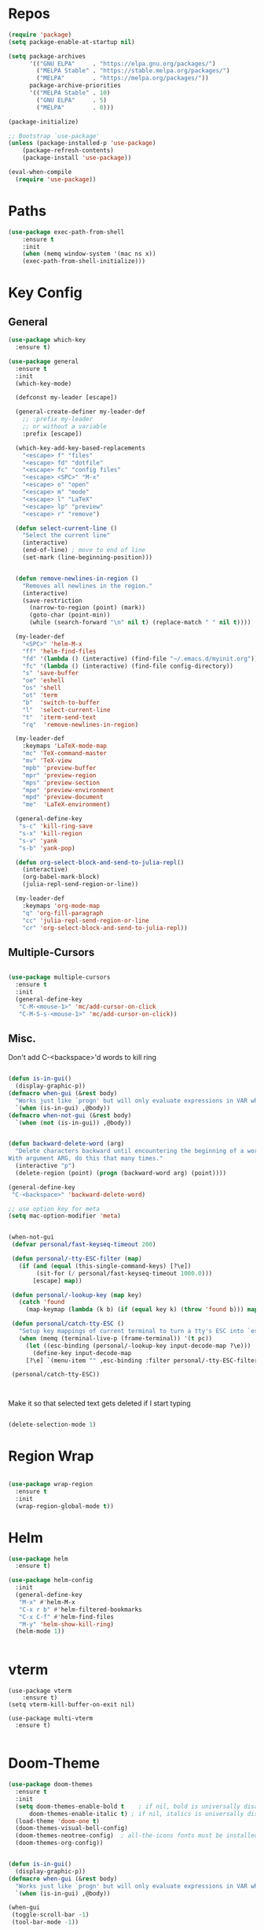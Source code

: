 #+STARTUP: overview

* Repos
#+BEGIN_SRC emacs-lisp
(require 'package)
(setq package-enable-at-startup nil)

(setq package-archives
      '(("GNU ELPA"     . "https://elpa.gnu.org/packages/")
        ("MELPA Stable" . "https://stable.melpa.org/packages/")
        ("MELPA"        . "https://melpa.org/packages/"))
      package-archive-priorities
      '(("MELPA Stable" . 10)
        ("GNU ELPA"     . 5)
        ("MELPA"        . 0)))

(package-initialize)

;; Bootstrap `use-package'
(unless (package-installed-p 'use-package)
	(package-refresh-contents)
	(package-install 'use-package))

(eval-when-compile
  (require 'use-package))

#+END_SRC
* Paths
#+BEGIN_SRC emacs-lisp
(use-package exec-path-from-shell
    :ensure t
    :init
    (when (memq window-system '(mac ns x))
  	(exec-path-from-shell-initialize)))
#+END_SRC



* Key Config
** General

#+BEGIN_SRC emacs-lisp
(use-package which-key
  :ensure t)

(use-package general
  :ensure t
  :init
  (which-key-mode)

  (defconst my-leader [escape])

  (general-create-definer my-leader-def
    ;; :prefix my-leader
    ;; or without a variable
    :prefix [escape])

  (which-key-add-key-based-replacements
    "<escape> f" "files"
    "<escape> fd" "dotfile"
    "<escape> fc" "config files"
    "<escape> <SPC>" "M-x"
    "<escape> o" "open"
    "<escape> m" "mode"
    "<escape> l" "LaTeX"
    "<escape> lp" "preview"
    "<escape> r" "remove")

  (defun select-current-line ()
    "Select the current line"
    (interactive)
    (end-of-line) ; move to end of line
    (set-mark (line-beginning-position)))


  (defun remove-newlines-in-region ()
    "Removes all newlines in the region."
    (interactive)
    (save-restriction
      (narrow-to-region (point) (mark))
      (goto-char (point-min))
      (while (search-forward "\n" nil t) (replace-match " " nil t))))

  (my-leader-def
    "<SPC>" 'helm-M-x
    "ff" 'helm-find-files
    "fd" '(lambda () (interactive) (find-file "~/.emacs.d/myinit.org"))
    "fc" '(lambda () (interactive) (find-file config-directory))
    "s" 'save-buffer
    "oe" 'eshell
    "os" 'shell
    "ot" 'term
    "b"  'switch-to-buffer
    "l"  'select-current-line
    "t"  'iterm-send-text
    "rq"  'remove-newlines-in-region)

  (my-leader-def 
    :keymaps 'LaTeX-mode-map
    "mc" 'TeX-command-master
    "mv" 'TeX-view
    "mpb" 'preview-buffer
    "mpr" 'preview-region
    "mps" 'preview-section
    "mpe" 'preview-environment
    "mpd" 'preview-document
    "me"  'LaTeX-environment)

  (general-define-key 
   "s-c" 'kill-ring-save
   "s-x" 'kill-region
   "s-v" 'yank
   "s-b" 'yank-pop)

  (defun org-select-block-and-send-to-julia-repl()
    (interactive)
    (org-babel-mark-block)
    (julia-repl-send-region-or-line))

  (my-leader-def
    :keymaps 'org-mode-map
    "q" 'org-fill-paragraph
    "cc" 'julia-repl-send-region-or-line
    "cr" 'org-select-block-and-send-to-julia-repl))

#+END_SRC
** Multiple-Cursors
#+BEGIN_SRC emacs-lisp

(use-package multiple-cursors
  :ensure t
  :init
  (general-define-key
   "C-M-<mouse-1>" 'mc/add-cursor-on-click
   "C-M-S-s-<mouse-1>" 'mc/add-cursor-on-click))

#+END_SRC

** Misc.
Don't add C-<backspace>'d words to kill ring
#+BEGIN_SRC emacs-lisp

(defun is-in-gui()
  (display-graphic-p))
(defmacro when-gui (&rest body)
  "Works just like `progn' but will only evaluate expressions in VAR when Emacs is running in a GUI else just nil."
  `(when (is-in-gui) ,@body))
(defmacro when-not-gui (&rest body)
  `(when (not (is-in-gui)) ,@body))


(defun backward-delete-word (arg)
  "Delete characters backward until encountering the beginning of a word.
With argument ARG, do this that many times."
  (interactive "p")
  (delete-region (point) (progn (backward-word arg) (point))))

(general-define-key 
 "C-<backspace>" 'backward-delete-word)

;; use option key for meta
(setq mac-option-modifier 'meta)


(when-not-gui
 (defvar personal/fast-keyseq-timeout 200)

 (defun personal/-tty-ESC-filter (map)
   (if (and (equal (this-single-command-keys) [?\e])
	    (sit-for (/ personal/fast-keyseq-timeout 1000.0)))
       [escape] map))

 (defun personal/-lookup-key (map key)
   (catch 'found
     (map-keymap (lambda (k b) (if (equal key k) (throw 'found b))) map)))

 (defun personal/catch-tty-ESC ()
   "Setup key mappings of current terminal to turn a tty's ESC into `escape'."
   (when (memq (terminal-live-p (frame-terminal)) '(t pc))
     (let ((esc-binding (personal/-lookup-key input-decode-map ?\e)))
       (define-key input-decode-map
	 [?\e] `(menu-item "" ,esc-binding :filter personal/-tty-ESC-filter)))))

 (personal/catch-tty-ESC))



#+END_SRC
 Make it so that selected text gets deleted if I start typing

#+BEGIN_SRC emacs-lisp

(delete-selection-mode 1)

#+END_SRC

* Region Wrap
#+BEGIN_SRC emacs-lisp

(use-package wrap-region
  :ensure t
  :init
  (wrap-region-global-mode t))

#+END_SRC
* Helm
#+BEGIN_SRC emacs-lisp
(use-package helm
  :ensure t)

(use-package helm-config
  :init
  (general-define-key 
   "M-x" #'helm-M-x
   "C-x r b" #'helm-filtered-bookmarks
   "C-x C-f" #'helm-find-files
   "M-y" 'helm-show-kill-ring)
  (helm-mode 1))


#+END_SRC
* vterm
#+begin_src elisp
(use-package vterm
    :ensure t)
(setq vterm-kill-buffer-on-exit nil)

(use-package multi-vterm 
  :ensure t)

#+end_src


* Doom-Theme
#+BEGIN_SRC emacs-lisp
(use-package doom-themes
  :ensure t
  :init
  (setq doom-themes-enable-bold t    ; if nil, bold is universally disabled
      doom-themes-enable-italic t) ; if nil, italics is universally disabled
  (load-theme 'doom-one t)
  (doom-themes-visual-bell-config)
  (doom-themes-neotree-config)  ; all-the-icons fonts must be installed!
  (doom-themes-org-config))


(defun is-in-gui()
  (display-graphic-p))
(defmacro when-gui (&rest body)
  "Works just like `progn' but will only evaluate expressions in VAR when Emacs is running in a GUI else just nil."
  `(when (is-in-gui) ,@body))

(when-gui
 (toggle-scroll-bar -1) 
 (tool-bar-mode -1))


#+END_SRC

* Undo-Tree
#+BEGIN_SRC emacs-lisp
(use-package undo-tree
  :ensure t
  :init
  (global-undo-tree-mode))
#+END_SRC

* Company
#+BEGIN_SRC emacs-lisp
(use-package company
  :ensure t)
#+END_SRC

#+begin_src julia

#+end_src

* Magit
#+BEGIN_SRC emacs-lisp
(use-package magit
  :ensure t)
#+END_SRC

* Prog modes
#+BEGIN_SRC emacs-lisp
(use-package rainbow-delimiters
  :ensure t
  :defer t)
(add-hook 'prog-mode-hook #'rainbow-delimiters-mode)
#+END_SRC

* TeX
#+BEGIN_SRC emacs-lisp

(use-package reftex
  :ensure t)

(use-package tex-site
  :ensure auctex
  :mode ("\\.tex\\'" . latex-mode)
  :config
  (custom-set-variables '(LaTeX-command "latex -synctex=1"))

  (setq reftex-plug-into-AUCTeX t)
  (setq TeX-auto-save t)
  (setq TeX-parse-self t)
  (setq-default TeX-master nil)
  (add-hook 
   'LaTeX-mode-hook
   (lambda ()
     (company-mode)
     (setq TeX-auto-save t)
     (setq TeX-parse-self t)
     (setq TeX-save-query nil)
     (setq TeX-PDF-mode t)
     (setq TeX-view-program-selection '((output-pdf "PDF Viewer")))
     ;; (setq TeX-view-program-list
     ;; 	   '(("PDF Viewer" "/Applications/Skim.app/Contents/SharedSupport/displayline -b -g %n %o %b")))
     (setq TeX-source-correlate-mode t)
     (setq TeX-view-evince-keep-focus nil)))

  ;; Update PDF buffers after successful LaTeX runs
  (add-hook 'TeX-after-TeX-LaTeX-command-finished-hook
	    #'TeX-revert-document-buffer)

  (add-hook 'TeX-after-compilation-finished-functions
	    #'TeX-revert-document-buffer)
  ;; to use pdfview with auctex
  (add-hook 'LaTeX-mode-hook 'pdf-tools-install)
  (add-hook 'LaTeX-mode-hook #'toggle-word-wrap)

  ;; to use pdfview with auctex
  (setq TeX-view-program-selection '((output-pdf "pdf-tools"))
	TeX-source-correlate-start-server t)
  (setq TeX-view-program-list '(("pdf-tools" "TeX-pdf-tools-sync-view"))))

;; (use-package company-auctex
;;   :ensure t)
;; (company-auctex-init)

#+END_SRC

* emacs-jupyter
#+BEGIN_SRC emacs-lisp
(use-package popup
  :ensure t)
(use-package jupyter
  :ensure t
  :config
  (require 'jupyter-python)
  (require 'jupyter-julia)
  (setq jupyter-eval-short-result-display-function 'popup-tip)
  (add-hook 'jupyter-repl-mode-hook 'rainbow-delimiters-mode-enable))

#+END_SRC

* Org 

#+BEGIN_SRC emacs-lisp

(with-eval-after-load "org"
  (setq org-src-fontify-natively t
	org-src-tab-acts-natively t
	org-confirm-babel-evaluate nil
	org-edit-src-content-indentation 0)

  (org-babel-do-load-languages
   'org-babel-load-languages
   '((emacs-lisp . t)
     (python . t)
     (jupyter . t)
     ;; (julia-vterm . t)
     ))

  (setq org-confirm-babel-evaluate nil)

  ;; Type C-c C-, to open the template options
  (add-to-list 'org-structure-template-alist
	       '("jj"  . "src jupyter-julia"))
  (add-to-list 'org-structure-template-alist
	       '("el"  . "src elisp"))

  ;; (setq org-babel-default-header-args:julia '((:async . "yes")
  ;;                                             (:session . "vjl")
  ;; 					      (:exports . "both")))
  
  (setq org-babel-default-header-args:jupyter-julia '((:async . "yes")
                                                      (:session . "jl")
                                                      (:kernel . "julia-1.7")
						      (:exports . "both")
						      (:results . "scalar")))

  (setq org-babel-default-header-args:jupyter-python '((:async . "yes")
                                                       (:session . "py")
                                                       (:kernel . "python3")
						       (:exports . "both")
						       (:results . "scalar")))


  ;; display/update images in the buffer after I evaluate
  (add-hook 'org-babel-after-execute-hook 'org-display-inline-images 'append)
  ;; Use Python3 on macos
  (when (memq window-system '(mac ns x))
    (progn (setenv "PATH" (concat "/Library/Frameworks/Python.framework/Versions/3.6/lib/python3.6/site-packages" ":" (getenv "PATH")))
	   (setq python-shell-interpreter "/Library/Frameworks/Python.framework/Versions/3.6/bin/python3")))

  (add-to-list 'safe-local-variable-values
	       '(eval add-hook 'after-save-hook
		      (lambda () (org-babel-tangle))
		      nil t))

  ;; (defun org-export-remove-prelim-headlines (tree backend info)
  ;;   "Remove headlines tagged \"prelim\" while retaining their
  ;;  contents before any export processing."
  ;;   (org-element-map tree org-element-all-elements
  ;;     (lambda (object)
  ;; 	(when (and (equal 'headline (org-element-type object))
  ;; 		   (member "prelim" (org-element-property :tags object)))
  ;; 	  (mapc (lambda (el)
  ;; 		  ;; recursively promote all nested headlines
  ;; 		  (org-element-map el 'headline
  ;; 		    (lambda (el)
  ;; 		      (when (equal 'headline (org-element-type el))
  ;; 			(org-element-put-property el
  ;; 						  :level (1- (org-element-property :level el))))))
  ;; 		  (org-element-insert-before el object))
  ;; 		(cddr object))
  ;; 	  (org-element-extract-element object)))
  ;;     info nil org-element-all-elements)
  ;;   tree)

  ;; (add-hook 'org-export-filter-parse-tree-functions
  ;; 	    'org-export-remove-prelim-headlines)

  ;; Change latex image sizes 
  (setq org-format-latex-options (plist-put org-format-latex-options :scale 1.5))


  (defun my/org-mode-hook ()
    (set-face-attribute 'org-level-1 nil :height 1.25)
    (set-face-attribute 'org-level-2 nil :height 1.15)
    (set-face-attribute 'org-level-3 nil :height 1.05))
  (add-hook 'org-load-hook #'my/org-mode-hook)
  (add-hook 'org-mode-hook 'my/org-mode-hook)
  (add-hook 'org-mode-hook #'toggle-word-wrap))


#+END_SRC
* HTMLize
#+BEGIN_SRC emacs-lisp

(use-package htmlize
  :ensure t
  :defer t)

#+END_SRC
* Julia
#+BEGIN_SRC emacs-lisp

(use-package julia-repl
  :ensure t
  :init
  (add-hook 'julia-mode-hook 'julia-repl-mode)
  ;;(add-hook 'julia-mode-hook 'company-mode)
  ;;(add-hook 'julia-mode-hook 'texfrag-mode)
  (setq julia-repl-executable-records
   '((default "~/julia/./julia")
     (master  "~/build/julia/./julia")))

  (setq julia-repl-switches "-O3")

  (setenv "JULIA_NUM_THREADS" "6")
  ;; (my-leader-def
  ;;   :keymaps 'org-mode-map
  ;;   "s"  'julia-repl-send-region-or-line)

  ;; (my-leader-def
  ;;   "s"  'julia-repl-send-region-or-line)
)
(julia-repl-set-terminal-backend 'vterm)

#+END_SRC


* Flyspell
#+BEGIN_SRC emacs-lisp
(setq ispell-program-name "/usr/bin/aspell")
#+END_SRC
* Misc
#+BEGIN_SRC emacs-lisp
(menu-bar-mode 1)

(electric-pair-mode t)
(defvar latex-electric-pairs 
  '((\left . \right)) "Electric pairs for latex.")

;; (defun latex-add-electric-pairs ()
;;   (setq-local electric-pair-pairs 
;; 	      (append electric-pair-pairs latex-electric-pairs))
;;   (setq-local electric-pair-text-pairs electric-pair-pairs))

;; (remove-hook 'latex-mode-hook 'org-add-electric-pairs)


;; Global company mode
(add-hook 'after-init-hook 'global-company-mode)

(add-hook 'emacs-mode-hook 'ac-capf-setup)

(add-to-list 'default-frame-alist
             '(font . "JuliaMono-12"))

(set-fontset-font "fontset-default"  '(#xe000 . #xf8ff) "JuliaMono-12")

(setq mac-command-modifier 'control)

(use-package smartparens
  :ensure t)
(require 'smartparens-config)
(smartparens-global-mode t)

#+END_SRC

